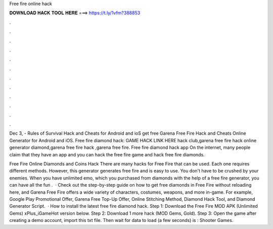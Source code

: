 Free fire online hack



𝐃𝐎𝐖𝐍𝐋𝐎𝐀𝐃 𝐇𝐀𝐂𝐊 𝐓𝐎𝐎𝐋 𝐇𝐄𝐑𝐄 ===> https://t.ly/1vfm?388853



.



.



.



.



.



.



.



.



.



.



.



.

Dec 3, - Rules of Survival Hack and Cheats for Android and ioS get free Garena Free Fire Hack and Cheats Online Generator for Android and iOS. Free fire diamond hack: GAME HACK LINK HERE hack club,garena free fire hack online generator diamond,garena free fire hack ,garena free fire. Free fire diamond hack app On the internet, many people claim that they have an app and you can hack the free fire game and hack free fire diamonds.

Free Fire Online Diamonds and Coins Hack There are many hacks for Free Fire that can be used. Each one requires different methods. However, this generator generates free fire and is easy to use. You don't have to be crushed by your enemies. When you have unlimited emo, which you purchased from diamonds with the help of a free fire generator, you can have all the fun .  · Check out the step-by-step guide on how to get free diamonds in Free Fire without reloading here, and Garena Free Fire offers a wide variety of characters, costumes, weapons, and more in-game. For example, Google Play Promotional Offer, Garena Free Top-Up Offer, Online Stitching Method, Diamond Hack Tool, and Diamond Generator Script.  · How to install the latest free fire diamond hack. Step 1: Download the Free Fire MOD APK (Unlimited Gems) xPlus_iGameHot version below. Step 2: Download 1 more hack  (MOD Gems, Gold). Step 3: Open the game after creating a demo account, import this txt file. Then wait for data to load (a few seconds) is : Shooter Games.
